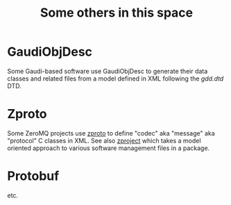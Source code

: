 #+title: Some others in this space

* GaudiObjDesc

Some Gaudi-based software use GaudiObjDesc to generate their data
classes and related files from a model defined in XML following the
[[gdd.dtd]] DTD.

* Zproto

Some ZeroMQ projects use [[https://github.com/zeromq/zproto/][zproto]] to define "codec" aka "message" aka
"protocol" C classes in XML.  See also [[https://github.com/zeromq/zproject][zproject]] which takes a model
oriented approach to various software management files in a package.

* Protobuf

etc.



